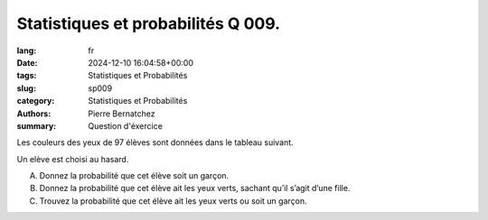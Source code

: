Statistiques et probabilités Q 009.
===================================

:lang: fr
:date: 2024-12-10 16:04:58+00:00
:tags: Statistiques et Probabilités
:slug: sp009
:category: Statistiques et Probabilités
:authors: Pierre Bernatchez
:summary: Question d'éxercice
 
.. |tableau_yeux| image:: images/tableau_yeux.png
   :scale: 70%
   :alt: tableau_yeux
      
Les couleurs des yeux de 97 élèves sont données dans le tableau suivant.

|tableau_yeux|

Un elève est choisi au hasard.

A)

   Donnez la probabilité que cet élève soit un garçon.


B)

   Donnez la probabilité que cet élève ait les yeux verts, sachant qu’il s’agit d’une fille.

C)

   Trouvez la probabilité que cet élève ait les yeux verts ou soit un garçon.
